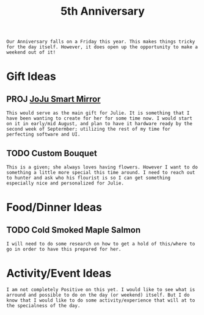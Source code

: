 :PROPERTIES:
:ID:       c5356241-2efb-4087-a3f5-7e6a1252310a
:END:
#+title: 5th Anniversary
#+filetags:Memos

#+OPTIONS: toc:nil
#+begin_export latex
\clearpage
#+end_export

~Our Anniversary falls on a Friday this year. This makes things tricky for the day itself. However, it does open up the opportunity to make a weekend out of it!~
* Gift Ideas
** PROJ [[id:e8b80fcc-eec3-40d7-9256-fe010c5be85e][JoJu Smart Mirror]]
~This would serve as the main gift for Julie. It is something that I have been wanting to create for her for some time now. I would start on it in early/mid August, and plan to have it hardware ready by the second week of Septermber; utilizing the rest of my time for perfecting software and UI.~

** TODO Custom Bouquet
~This is a given; she always loves having flowers. However I want to do something a little more special this time around. I need to reach out to hunter and ask who his flourist is so I can get something especially nice and personalized for Julie.~

* Food/Dinner Ideas
** TODO Cold Smoked Maple Salmon
~I will need to do some research on how to get a hold of this/where to go in order to have this prepared for her.~

* Activity/Event Ideas
~I am not completely Positive on this yet. I would like to see what is arround and possible to do on the day (or weekend) itself. But I do know that I would like to do some activity/experience that will at to the specialness of the day.~
